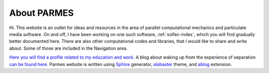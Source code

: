 .. post:: Jun 13, 2016
   :tags: parmes
   :author: Tomek
   :nocomments:

.. _about-parmes:

About PARMES
============

Hi. This website is an outlet for ideas and resources in the area of parallel computational mechanics
and particulate media software. On and off, I have been working on one such software, :ref:`solfec-index`,
which you will find gradually better documented here. There are also other computational codes and libraries,
that I would like to share and write about. Some of those are included in the Navigation area.

`Here you will find a profile related to my education and work. <http://www.linkedin.com/in/tkoziara>`_
A blog about waking up from the experience of separation `can be found here. <http://m21s.tk>`_
Parmes website is written using `Sphinx <http://www.sphinx-doc.org>`_ generator,
`alabaster <http://alabaster.readthedocs.io>`_ theme, and `ablog <http://ablog.readthedocs.io>`_ extension.
